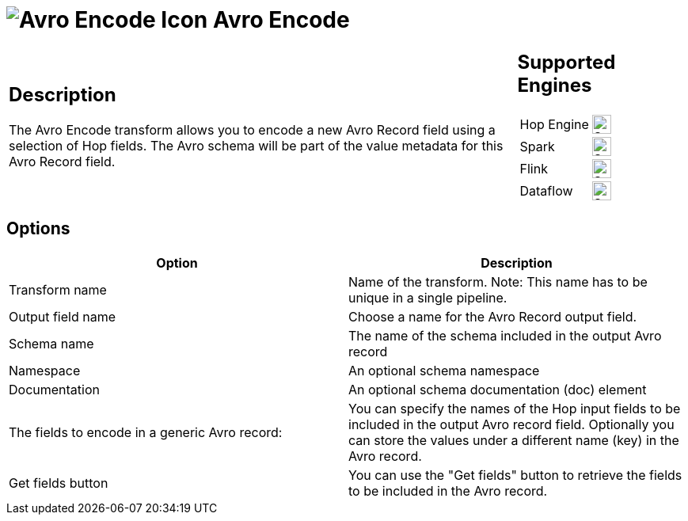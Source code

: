 ////
Licensed to the Apache Software Foundation (ASF) under one
or more contributor license agreements.  See the NOTICE file
distributed with this work for additional information
regarding copyright ownership.  The ASF licenses this file
to you under the Apache License, Version 2.0 (the
"License"); you may not use this file except in compliance
with the License.  You may obtain a copy of the License at
  http://www.apache.org/licenses/LICENSE-2.0
Unless required by applicable law or agreed to in writing,
software distributed under the License is distributed on an
"AS IS" BASIS, WITHOUT WARRANTIES OR CONDITIONS OF ANY
KIND, either express or implied.  See the License for the
specific language governing permissions and limitations
under the License.
////
:documentationPath: /pipeline/transforms/
:language: en_US
:description: The Avro Encode transform allows you to encode a new Avro field using a selection of Hop fields.

= image:transforms/icons/avro_encode.svg[Avro Encode Icon, role="image-doc-icon"] Avro Encode

[%noheader,cols="3a,1a", role="table-no-borders" ]
|===
|
== Description

The Avro Encode transform allows you to encode a new Avro Record field using a selection of Hop fields.   The Avro schema will be part of the value metadata for this Avro Record field.
|
== Supported Engines
[%noheader,cols="2,1a",frame=none, role="table-supported-engines"]
!===
!Hop Engine! image:check_mark.svg[Supported, 24]
!Spark! image:check_mark.svg[Supported, 24]
!Flink! image:check_mark.svg[Supported, 24]
!Dataflow! image:check_mark.svg[Supported, 24]
!===
|===


== Options

[options="header"]
|===

|Option|Description

|Transform name
|Name of the transform.
Note: This name has to be unique in a single pipeline.

|Output field name
|Choose a name for the Avro Record output field.

|Schema name
|The name of the schema included in the output Avro record

|Namespace
|An optional schema namespace

|Documentation
|An optional schema documentation (doc) element

|The fields to encode in a generic Avro record:
|You can specify the names of the Hop input fields to be included in the output Avro record field.
Optionally you can store the values under a different name (key) in the Avro record.

|Get fields button
|You can use the "Get fields" button to retrieve the fields to be included in the Avro record.

|===

